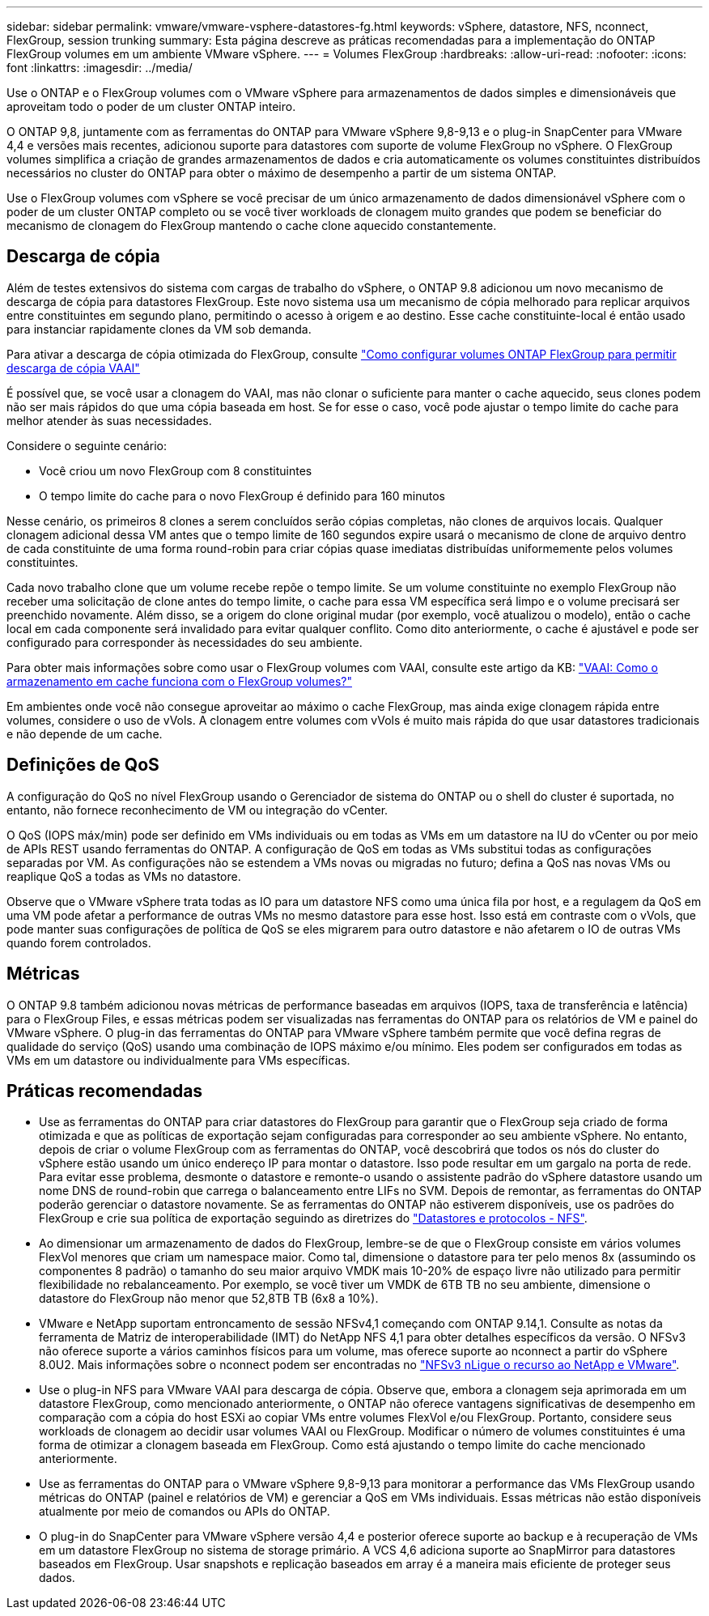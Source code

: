 ---
sidebar: sidebar 
permalink: vmware/vmware-vsphere-datastores-fg.html 
keywords: vSphere, datastore, NFS, nconnect, FlexGroup, session trunking 
summary: Esta página descreve as práticas recomendadas para a implementação do ONTAP FlexGroup volumes em um ambiente VMware vSphere. 
---
= Volumes FlexGroup
:hardbreaks:
:allow-uri-read: 
:nofooter: 
:icons: font
:linkattrs: 
:imagesdir: ../media/


[role="lead"]
Use o ONTAP e o FlexGroup volumes com o VMware vSphere para armazenamentos de dados simples e dimensionáveis que aproveitam todo o poder de um cluster ONTAP inteiro.

O ONTAP 9,8, juntamente com as ferramentas do ONTAP para VMware vSphere 9,8-9,13 e o plug-in SnapCenter para VMware 4,4 e versões mais recentes, adicionou suporte para datastores com suporte de volume FlexGroup no vSphere. O FlexGroup volumes simplifica a criação de grandes armazenamentos de dados e cria automaticamente os volumes constituintes distribuídos necessários no cluster do ONTAP para obter o máximo de desempenho a partir de um sistema ONTAP.

Use o FlexGroup volumes com vSphere se você precisar de um único armazenamento de dados dimensionável vSphere com o poder de um cluster ONTAP completo ou se você tiver workloads de clonagem muito grandes que podem se beneficiar do mecanismo de clonagem do FlexGroup mantendo o cache clone aquecido constantemente.



== Descarga de cópia

Além de testes extensivos do sistema com cargas de trabalho do vSphere, o ONTAP 9.8 adicionou um novo mecanismo de descarga de cópia para datastores FlexGroup. Este novo sistema usa um mecanismo de cópia melhorado para replicar arquivos entre constituintes em segundo plano, permitindo o acesso à origem e ao destino. Esse cache constituinte-local é então usado para instanciar rapidamente clones da VM sob demanda.

Para ativar a descarga de cópia otimizada do FlexGroup, consulte https://kb.netapp.com/onprem/ontap/dm/VAAI/How_to_Configure_ONTAP_FlexGroups_to_allow_VAAI_copy_offload["Como configurar volumes ONTAP FlexGroup para permitir descarga de cópia VAAI"]

É possível que, se você usar a clonagem do VAAI, mas não clonar o suficiente para manter o cache aquecido, seus clones podem não ser mais rápidos do que uma cópia baseada em host. Se for esse o caso, você pode ajustar o tempo limite do cache para melhor atender às suas necessidades.

Considere o seguinte cenário:

* Você criou um novo FlexGroup com 8 constituintes
* O tempo limite do cache para o novo FlexGroup é definido para 160 minutos


Nesse cenário, os primeiros 8 clones a serem concluídos serão cópias completas, não clones de arquivos locais. Qualquer clonagem adicional dessa VM antes que o tempo limite de 160 segundos expire usará o mecanismo de clone de arquivo dentro de cada constituinte de uma forma round-robin para criar cópias quase imediatas distribuídas uniformemente pelos volumes constituintes.

Cada novo trabalho clone que um volume recebe repõe o tempo limite. Se um volume constituinte no exemplo FlexGroup não receber uma solicitação de clone antes do tempo limite, o cache para essa VM específica será limpo e o volume precisará ser preenchido novamente. Além disso, se a origem do clone original mudar (por exemplo, você atualizou o modelo), então o cache local em cada componente será invalidado para evitar qualquer conflito. Como dito anteriormente, o cache é ajustável e pode ser configurado para corresponder às necessidades do seu ambiente.

Para obter mais informações sobre como usar o FlexGroup volumes com VAAI, consulte este artigo da KB: https://kb.netapp.com/?title=onprem%2Fontap%2Fdm%2FVAAI%2FVAAI%3A_How_does_caching_work_with_FlexGroups%253F["VAAI: Como o armazenamento em cache funciona com o FlexGroup volumes?"^]

Em ambientes onde você não consegue aproveitar ao máximo o cache FlexGroup, mas ainda exige clonagem rápida entre volumes, considere o uso de vVols. A clonagem entre volumes com vVols é muito mais rápida do que usar datastores tradicionais e não depende de um cache.



== Definições de QoS

A configuração do QoS no nível FlexGroup usando o Gerenciador de sistema do ONTAP ou o shell do cluster é suportada, no entanto, não fornece reconhecimento de VM ou integração do vCenter.

O QoS (IOPS máx/min) pode ser definido em VMs individuais ou em todas as VMs em um datastore na IU do vCenter ou por meio de APIs REST usando ferramentas do ONTAP. A configuração de QoS em todas as VMs substitui todas as configurações separadas por VM. As configurações não se estendem a VMs novas ou migradas no futuro; defina a QoS nas novas VMs ou reaplique QoS a todas as VMs no datastore.

Observe que o VMware vSphere trata todas as IO para um datastore NFS como uma única fila por host, e a regulagem da QoS em uma VM pode afetar a performance de outras VMs no mesmo datastore para esse host. Isso está em contraste com o vVols, que pode manter suas configurações de política de QoS se eles migrarem para outro datastore e não afetarem o IO de outras VMs quando forem controlados.



== Métricas

O ONTAP 9.8 também adicionou novas métricas de performance baseadas em arquivos (IOPS, taxa de transferência e latência) para o FlexGroup Files, e essas métricas podem ser visualizadas nas ferramentas do ONTAP para os relatórios de VM e painel do VMware vSphere. O plug-in das ferramentas do ONTAP para VMware vSphere também permite que você defina regras de qualidade do serviço (QoS) usando uma combinação de IOPS máximo e/ou mínimo. Eles podem ser configurados em todas as VMs em um datastore ou individualmente para VMs específicas.



== Práticas recomendadas

* Use as ferramentas do ONTAP para criar datastores do FlexGroup para garantir que o FlexGroup seja criado de forma otimizada e que as políticas de exportação sejam configuradas para corresponder ao seu ambiente vSphere. No entanto, depois de criar o volume FlexGroup com as ferramentas do ONTAP, você descobrirá que todos os nós do cluster do vSphere estão usando um único endereço IP para montar o datastore. Isso pode resultar em um gargalo na porta de rede. Para evitar esse problema, desmonte o datastore e remonte-o usando o assistente padrão do vSphere datastore usando um nome DNS de round-robin que carrega o balanceamento entre LIFs no SVM. Depois de remontar, as ferramentas do ONTAP poderão gerenciar o datastore novamente. Se as ferramentas do ONTAP não estiverem disponíveis, use os padrões do FlexGroup e crie sua política de exportação seguindo as diretrizes do link:vmware-vsphere-datastores-nfs.html["Datastores e protocolos - NFS"].
* Ao dimensionar um armazenamento de dados do FlexGroup, lembre-se de que o FlexGroup consiste em vários volumes FlexVol menores que criam um namespace maior. Como tal, dimensione o datastore para ter pelo menos 8x (assumindo os componentes 8 padrão) o tamanho do seu maior arquivo VMDK mais 10-20% de espaço livre não utilizado para permitir flexibilidade no rebalanceamento. Por exemplo, se você tiver um VMDK de 6TB TB no seu ambiente, dimensione o datastore do FlexGroup não menor que 52,8TB TB (6x8 a 10%).
* VMware e NetApp suportam entroncamento de sessão NFSv4,1 começando com ONTAP 9.14,1. Consulte as notas da ferramenta de Matriz de interoperabilidade (IMT) do NetApp NFS 4,1 para obter detalhes específicos da versão. O NFSv3 não oferece suporte a vários caminhos físicos para um volume, mas oferece suporte ao nconnect a partir do vSphere 8.0U2. Mais informações sobre o nconnect podem ser encontradas no link:https://docs.netapp.com/us-en/netapp-solutions/vmware/vmware-vsphere8-nfs-nconnect.html["NFSv3 nLigue o recurso ao NetApp e VMware"].
* Use o plug-in NFS para VMware VAAI para descarga de cópia. Observe que, embora a clonagem seja aprimorada em um datastore FlexGroup, como mencionado anteriormente, o ONTAP não oferece vantagens significativas de desempenho em comparação com a cópia do host ESXi ao copiar VMs entre volumes FlexVol e/ou FlexGroup. Portanto, considere seus workloads de clonagem ao decidir usar volumes VAAI ou FlexGroup. Modificar o número de volumes constituintes é uma forma de otimizar a clonagem baseada em FlexGroup. Como está ajustando o tempo limite do cache mencionado anteriormente.
* Use as ferramentas do ONTAP para o VMware vSphere 9,8-9,13 para monitorar a performance das VMs FlexGroup usando métricas do ONTAP (painel e relatórios de VM) e gerenciar a QoS em VMs individuais. Essas métricas não estão disponíveis atualmente por meio de comandos ou APIs do ONTAP.
* O plug-in do SnapCenter para VMware vSphere versão 4,4 e posterior oferece suporte ao backup e à recuperação de VMs em um datastore FlexGroup no sistema de storage primário. A VCS 4,6 adiciona suporte ao SnapMirror para datastores baseados em FlexGroup. Usar snapshots e replicação baseados em array é a maneira mais eficiente de proteger seus dados.

